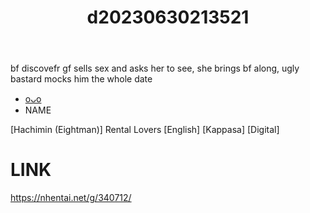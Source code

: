 :PROPERTIES:
:ID:       42de63b4-9e81-48d7-877e-36292e23fe78
:END:
#+title: d20230630213521
#+filetags: :20230630213521:ntronary:
bf discovefr gf sells sex and asks her to see, she brings bf along, ugly bastard mocks him the whole date
- [[id:41e6568c-0ee2-43ea-85ad-40bd6b011101][oᴗo]]
- NAME
[Hachimin (Eightman)] Rental Lovers [English] [Kappasa] [Digital]
* LINK
https://nhentai.net/g/340712/
